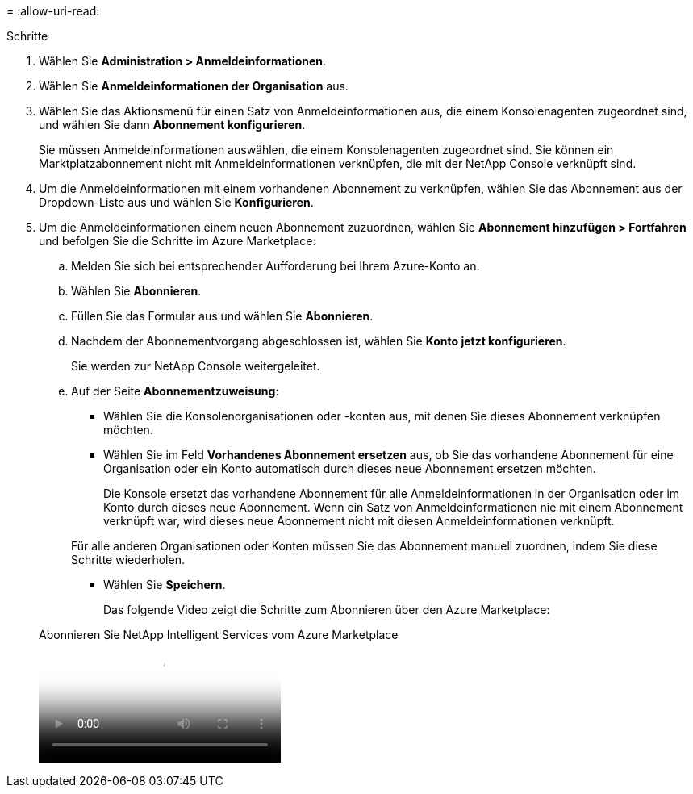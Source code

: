 = 
:allow-uri-read: 


.Schritte
. Wählen Sie *Administration > Anmeldeinformationen*.
. Wählen Sie *Anmeldeinformationen der Organisation* aus.
. Wählen Sie das Aktionsmenü für einen Satz von Anmeldeinformationen aus, die einem Konsolenagenten zugeordnet sind, und wählen Sie dann *Abonnement konfigurieren*.
+
Sie müssen Anmeldeinformationen auswählen, die einem Konsolenagenten zugeordnet sind.  Sie können ein Marktplatzabonnement nicht mit Anmeldeinformationen verknüpfen, die mit der NetApp Console verknüpft sind.

. Um die Anmeldeinformationen mit einem vorhandenen Abonnement zu verknüpfen, wählen Sie das Abonnement aus der Dropdown-Liste aus und wählen Sie *Konfigurieren*.
. Um die Anmeldeinformationen einem neuen Abonnement zuzuordnen, wählen Sie *Abonnement hinzufügen > Fortfahren* und befolgen Sie die Schritte im Azure Marketplace:
+
.. Melden Sie sich bei entsprechender Aufforderung bei Ihrem Azure-Konto an.
.. Wählen Sie *Abonnieren*.
.. Füllen Sie das Formular aus und wählen Sie *Abonnieren*.
.. Nachdem der Abonnementvorgang abgeschlossen ist, wählen Sie *Konto jetzt konfigurieren*.
+
Sie werden zur NetApp Console weitergeleitet.

.. Auf der Seite *Abonnementzuweisung*:
+
*** Wählen Sie die Konsolenorganisationen oder -konten aus, mit denen Sie dieses Abonnement verknüpfen möchten.
*** Wählen Sie im Feld *Vorhandenes Abonnement ersetzen* aus, ob Sie das vorhandene Abonnement für eine Organisation oder ein Konto automatisch durch dieses neue Abonnement ersetzen möchten.
+
Die Konsole ersetzt das vorhandene Abonnement für alle Anmeldeinformationen in der Organisation oder im Konto durch dieses neue Abonnement.  Wenn ein Satz von Anmeldeinformationen nie mit einem Abonnement verknüpft war, wird dieses neue Abonnement nicht mit diesen Anmeldeinformationen verknüpft.

+
Für alle anderen Organisationen oder Konten müssen Sie das Abonnement manuell zuordnen, indem Sie diese Schritte wiederholen.

*** Wählen Sie *Speichern*.
+
Das folgende Video zeigt die Schritte zum Abonnieren über den Azure Marketplace:

+
.Abonnieren Sie NetApp Intelligent Services vom Azure Marketplace
video::b7e97509-2ecf-4fa0-b39b-b0510109a318[panopto]





